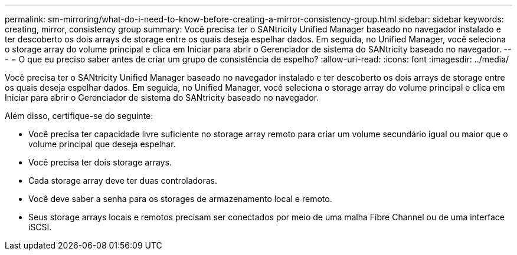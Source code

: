 ---
permalink: sm-mirroring/what-do-i-need-to-know-before-creating-a-mirror-consistency-group.html 
sidebar: sidebar 
keywords: creating,  mirror, consistency group 
summary: Você precisa ter o SANtricity Unified Manager baseado no navegador instalado e ter descoberto os dois arrays de storage entre os quais deseja espelhar dados. Em seguida, no Unified Manager, você seleciona o storage array do volume principal e clica em Iniciar para abrir o Gerenciador de sistema do SANtricity baseado no navegador. 
---
= O que eu preciso saber antes de criar um grupo de consistência de espelho?
:allow-uri-read: 
:icons: font
:imagesdir: ../media/


[role="lead"]
Você precisa ter o SANtricity Unified Manager baseado no navegador instalado e ter descoberto os dois arrays de storage entre os quais deseja espelhar dados. Em seguida, no Unified Manager, você seleciona o storage array do volume principal e clica em Iniciar para abrir o Gerenciador de sistema do SANtricity baseado no navegador.

Além disso, certifique-se do seguinte:

* Você precisa ter capacidade livre suficiente no storage array remoto para criar um volume secundário igual ou maior que o volume principal que deseja espelhar.
* Você precisa ter dois storage arrays.
* Cada storage array deve ter duas controladoras.
* Você deve saber a senha para os storages de armazenamento local e remoto.
* Seus storage arrays locais e remotos precisam ser conectados por meio de uma malha Fibre Channel ou de uma interface iSCSI.

